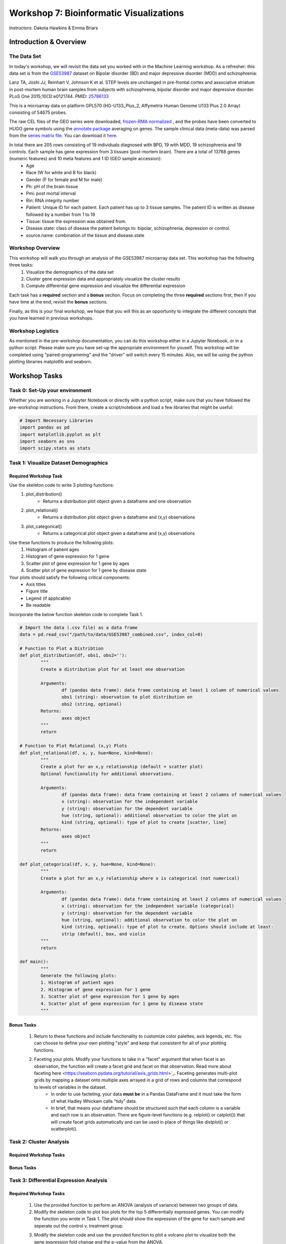 ========================================
Workshop 7: Bioinformatic Visualizations
========================================

Instructors: Dakota Hawkins & Emma Briars

Introduction & Overview
~~~~~~~~~~~~~~~~~~~~~~~~

The Data Set
-------------

In today's workshop, we will revisit the data set you worked with in the Machine Learning workshop. As a refresher:  this data set is from the `GSE53987 <https://www.ncbi.nlm.nih.gov/geo/query/acc.cgi?acc=GSE53987>`_ dataset on Bipolar disorder (BD) and major depressive disorder (MDD) and schizophrenia:

Lanz TA, Joshi JJ, Reinhart V, Johnson K et al. STEP levels are unchanged in pre-frontal cortex and associative striatum in post-mortem human brain samples from subjects with schizophrenia, bipolar disorder and major depressive disorder. PLoS One 2015;10(3):e0121744. PMID: `25786133 <https://www.ncbi.nlm.nih.gov/pubmed/25786133>`_

This is a microarray data on platform GPL570 (HG-U133_Plus_2, Affymetrix Human Genome U133 Plus 2.0 Array) consisting of 54675 probes.

The raw CEL files of the GEO series were downloaded, `frozen-RMA normalized <https://bioconductor.org/packages/release/bioc/html/frma.html>`_ , and the probes have been converted to HUGO gene symbols using the `annotate package <https://www.bioconductor.org/packages/release/bioc/html/annotate.html>`_ averaging on genes. The sample clinical data (meta-data) was parsed from the `series matrix file <ftp://ftp.ncbi.nlm.nih.gov/geo/series/GSE53nnn/GSE53987/matrix/>`_. You can download it `here <https://github.com/BRITE-REU/programming-workshops/blob/master/source/workshops/04_Machine_learning/data/GSE53987_combined.csv>`_.

In total there are 205 rows consisting of 19 individuals diagnosed with BPD, 19 with MDD, 19 schizophrenia and 19 controls. Each sample has gene expression from 3 tissues (post-mortem brain). There are a total of 13768 genes (numeric features) and 10 meta features and 1 ID (GEO sample accession):
	* Age
	* Race (W for white and B for black)
	* Gender (F for female and M for male)
	* Ph: pH of the brain tissue
	* Pmi: post mortal interval
	* Rin: RNA integrity number
	* Patient: Unique ID for each patient. Each patient has up to 3 tissue samples. The patient ID is written as disease followed by a number from 1 to 19
	* Tissue: tissue the expression was obtained from.
	* Disease.state: class of disease the patient belongs to: bipolar, schizophrenia, depression or control.
	* source.name: combination of the tissue and disease.state

Workshop Overview 
------------------  

This workshop will walk you through an analysis of the GSE53987 microarray data set. This workshop has the following three tasks:
  1. Visualize the demographics of the data set  
  2. Cluster gene expression data and appropriately visualize the cluster results
  3. Compute differential gene expression and visualize the differential expression

Each task has a **required** section and a **bonus** section. Focus on completing the three **required** sections first, then if you have time at the end, revisit the **bonus** sections.  

Finally, as this is your final workshop, we hope that you will this as an opportunity to integrate the different concepts that you have learned in previous workshops. 

Workshop Logistics
--------------------

As mentioned in the pre-workshop documentation, you can do this workshop either in a Jupyter Notebook, or in a python script. Please make sure you have set-up the appropriate environment for youself. This workshop will be completed using "paired-programming" and the "driver" will switch every 15 minutes. Also, we will be using the python plotting libraries matplotlib and seaborn.

Workshop Tasks
~~~~~~~~~~~~~~~

Task 0: Set-Up your environment
-------------------------------- 

Whether you are working in a Jupyter Notebook or directly with a python script, make sure that you have followed the pre-workshop instructions. From there, create a script/notebook and load a few libraries that might be useful:  

.. code-block:: python
	
	# Import Necessary Libraries
	import pandas as pd
	import matplotlib.pyplot as plt
	import seaborn as sns
	import scipy.stats as stats   
  
Task 1: Visualize Dataset Demographics
----------------------------------------

Required Workshop Task
+++++++++++++++++++++++

Use the skeleton code to write 3 plotting functions: 
	#. plot_distribution()
		* Returns a distribution plot object given a dataframe and one observation
	#. plot_relational()
		* Returns a distribution plot object given a dataframe and (x,y) observations
	#. plot_categorical()
		* Returns a categorical plot object given a dataframe and (x,y) observations

Use these functions to produce the following plots:
	#. Histogram of patient ages
	#. Histogram of gene expression for 1 gene
	#. Scatter plot of gene expression for 1 gene by ages
	#. Scatter plot of gene expression for 1 gene by disease state

Your plots should satisfy the following critical components:
	* Axis titles
	* Figure title
	* Legend (if applicable)
	* Be readable

Incorporate the below function skeleton code to complete Task 1.

.. code-block:: python
	
	# Import the data (.csv file) as a data frame
	data = pd.read_csv("/path/to/data/GSE53987_combined.csv", index_col=0)

	# Function to Plot a Distribtion
	def plot_distribution(df, obs1, obs2=''):
		"""
		Create a distribution plot for at least one observation

		Arguments:
			df (pandas data frame): data frame containing at least 1 column of numerical values
			obs1 (string): observation to plot distribution on
			obs2 (string, optional)
		Returns:
			axes object
		"""
		return

	# Function to Plot Relational (x,y) Plots 
	def plot_relational(df, x, y, hue=None, kind=None):
		"""
		Create a plot for an x,y relationship (default = scatter plot)
		Optional functionality for additional observations.

		Arguments:
			df (pandas data frame): data frame containing at least 2 columns of numerical values
			x (string): observation for the independent variable
			y (string): observation for the dependent variable
			hue (string, optional): additional observation to color the plot on
			kind (string, optional): type of plot to create [scatter, line]
		Returns:
			axes object
		"""
		return

	def plot_categorical(df, x, y, hue=None, kind=None):
		"""
		Create a plot for an x,y relationship where x is categorical (not numerical)

		Arguments:
			df (pandas data frame): data frame containing at least 2 columns of numerical values
			x (string): observation for the independent variable (categorical)
			y (string): observation for the dependent variable
			hue (string, optional): additional observation to color the plot on
			kind (string, optional): type of plot to create. Options should include at least: 
			strip (default), box, and violin
		"""
		return

	def main():
		"""
		Generate the following plots:
		1. Histogram of patient ages
		2. Histogram of gene expression for 1 gene
		3. Scatter plot of gene expression for 1 gene by ages 
		4. Scatter plot of gene expression for 1 gene by disease state 
		"""

Bonus Tasks
++++++++++++
	#. Return to these functions and include functionality to customize color palettes, axis legends, etc. You can choose to define your own plotting "style" and keep that consistent for all of your plotting functions.
	#. Faceting your plots. Modify your functions to take in a "facet" argument that when facet is an observation, the function will create a facet grid and facet on that observation. Read more about faceting here <https://seaborn.pydata.org/tutorial/axis_grids.html>`_. Faceting generates multi-plot grids by mapping a dataset onto multiple axes arrayed in a grid of rows and columns that correspond to levels of variables in the dataset.
		* In order to use facteting, your data **must be** in a Pandas DataFrame and it must take the form of what Hadley Whickam calls “tidy” data.
		* In brief, that means your dataframe should be structured such that each column is a variable and each row is an observation. There are figure-level functions (e.g. relplot() or catplot()) that will create facet grids automatically and can be used in place of things like distplot() or scatterplot().

Task 2: Cluster Analysis
--------------------------

Required Workshop Tasks
++++++++++++++++++++++++

Bonus Tasks
++++++++++++

Task 3: Differential Expression Analysis
-----------------------------------------

Required Workshop Tasks
++++++++++++++++++++++++

	#. Use the provided function to perform an ANOVA (analysis of variance) between two groups of data.
	#. Modify the skeleton code to plot box plots for the top 5 differentially expressed genes. You can modify the function you wrote in Task 1. The plot should show the expression of the gene for each sample and seperate out the control v. treatment group.
	#. Modify the skeleton code and use the provided function to plot a volcano plot to visualize both the gene expression fold change and the p-value from the ANOVA.
		* Look at volcano plots in publications/google images. Modify the function so that your plots mirror the expected format.

.. code-block:: python
	
	def differential_expression(data, group_col, features, reference=None):
    """
    Perform a one-way ANOVA across all provided features for a given grouping.
    
    Arguments
    ---------
    
        data : (pandas.DataFrame)
            DataFrame containing group information and feature values.
        group_col : (str)
            Column in `data` containing sample group labels.
        features : (list, numpy.ndarray):
            Columns in `data` to test for differential expression. (e.g. a list of gene names)
        reference : (str, optional)
            Value in `group_col` to use as the reference group. Default is None,
            and the value will be chosen.
            
    Returns
    -------
        pandas.DataFrame
            A DataFrame of differential expression results with columns for
            fold changes between groups, maximum fold change from reference,
            f values, p values, and adjusted p-values by Bonferroni correction.
    """
    if group_col not in data.columns:
        raise ValueError("`group_col` {} not found in data".format(group_col))
    if any([x not in data.columns for x in features]):
        raise ValueError("Not all provided features found in data.")
    if reference is None:
        reference = data[group_col].unique()[0]
        print("No reference group provided. Using {}".format(reference))
    elif reference not in data[group_col].unique():
        raise ValueError("Reference value {} not found in column {}.".format(
                         reference, group_col))
    by_group = data.groupby(group_col)
    reference_avg = by_group.get_group(reference).loc[:,features].mean()
    values = []
    results = {}
    for each, index in by_group.groups.items():
        values.append(data.loc[index, features])
        if each !=  reference:
            key = "{}.FoldChange".format(each)
            results[key] = data.loc[index, features].mean()\
                         / reference_avg
    fold_change_cols = list(results.keys())
    fvalues, pvalues = stats.f_oneway(*values)
    results['f.value'] = fvalues
    results['p.value'] = pvalues
    results['p.value.adj'] = pvalues * len(features)
    results_df = pd.DataFrame(results)
    def largest_deviation(x):
        i = np.where(abs(x) == max(abs(x)))[0][0]
        return x[i]
    results_df['Max.FoldChange'] = results_df[fold_change_cols].apply(
                                       lambda x: largest_deviation(x.values),
                                       axis=1)

    return results_df

	def plot_de_genes(data, sig_col, fc_col, sig_thresh, fc_thresh):
		"""
		Simple script to plot a volcano plot

		Arguments
		---------
		data : (pandas.DataFrame)
				DataFrame containing group information and feature values.
		sig_col : (string)
				Column header in data for column that contains the significance measure (e.g. p value)
		fc_col : (string)
				Column header in data for column that contains the fold change values
		sig_thresh : (int or float)
				Number to draw a threshold line at for significance level cut-off
		fc_thresh : (int or float)
				Number to draw a threshold line at for fold change cut-off
		"""
		ax = sns.scatterplot(x=fc_col, y=sig_col, data=data,
							palette=['black', 'red'], alpha=0.75)
		linewidth = plt.rcParams['lines.linewidth'] - 1
		plt.axvline(x=fc_thresh, linestyle='--', linewidth=linewidth,
					   color='#4D4E4F')
		plt.axvline(x=-fc_thresh, linestyle='--', linewidth=linewidth,
					   color='#4D4E4F')
		plt.axhline(y=sig_thresh, linestyle='--', linewidth=linewidth,
					   color='#4D4E4F')
		ax.legend().set_visible(False)
		ylabel = sig_col
		if sig_col.lower() == 'fdr':
			ylabel = 'False Discovery Rate'
		plt.xlabel("Fold Change")
		plt.ylabel(ylabel)
		for spine in ['right', 'top']:
			ax.spines[spine].set_visible(False)
		plt.tight_layout()
		return ax

Bonus Tasks
++++++++++++
	#. For your box plots, color by disease state and/or other demographics
	#. Plot a heatmap of the gene expression for the top 100 differentially expressed genes in the relevant samples.
